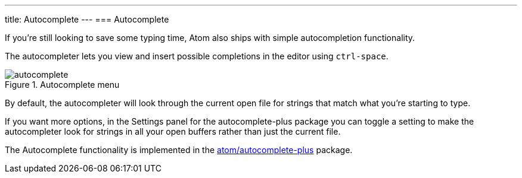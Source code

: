 ---
title: Autocomplete
---
=== Autocomplete

If you're still looking to save some typing time, Atom also ships with simple autocompletion functionality.

The autocompleter lets you view and insert possible completions in the editor using `ctrl-space`.

.Autocomplete menu
image::../../images/autocomplete.png[autocomplete]

By default, the autocompleter will look through the current open file for strings that match what you're starting to type.

If you want more options, in the Settings panel for the autocomplete-plus package you can toggle a setting to make the autocompleter look for strings in all your open buffers rather than just the current file.

The Autocomplete functionality is implemented in the
https://github.com/atom/autocomplete-plus[atom/autocomplete-plus] package.
